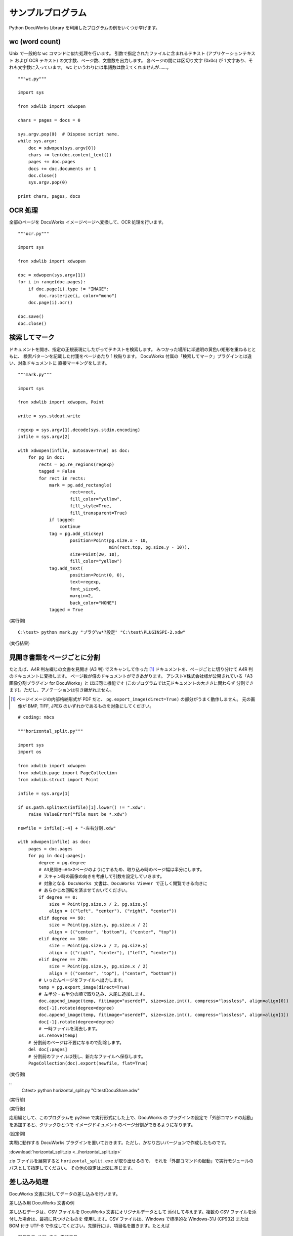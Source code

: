 ==================
サンプルプログラム
==================

Python DocuWorks Library を利用したプログラムの例をいくつか挙げます。

wc (word count)
===============

Unix で一般的な ``wc`` コマンドに似た処理を行います。
引数で指定されたファイルに含まれるテキスト (アプリケーションテキスト
および OCR テキスト) の文字数、ページ数、文書数を出力します。
各ページの間には区切り文字 (0x0c) が 1 文字あり、それも文字数に入っています。
wc というわりには単語数は数えてくれませんが……。

::

    """wc.py"""

    import sys

    from xdwlib import xdwopen

    chars = pages = docs = 0

    sys.argv.pop(0)  # Dispose script name.
    while sys.argv:
        doc = xdwopen(sys.argv[0])
        chars += len(doc.content_text())
        pages += doc.pages
        docs += doc.documents or 1
        doc.close()
        sys.argv.pop(0)

    print chars, pages, docs

OCR 処理
========

全部のページを DocuWorks イメージページへ変換して、OCR 処理を行います。

::

    """ocr.py"""

    import sys

    from xdwlib import xdwopen

    doc = xdwopen(sys.argv[1])
    for i in range(doc.pages):
        if doc.page(i).type != "IMAGE":
            doc.rasterize(i, color="mono")
        doc.page(i).ocr()

    doc.save()
    doc.close()

検索してマーク
==============

ドキュメントを開き、指定の正規表現にしたがってテキストを検索します。
みつかった場所に半透明の黄色い矩形を重ねるとともに、
検索パターンを記載した付箋をページあたり 1 枚貼ります。
DocuWorks 付属の「検索してマーク」プラグインとは違い、対象ドキュメントに
直接マーキングをします。

::

    """mark.py"""

    import sys

    from xdwlib import xdwopen, Point

    write = sys.stdout.write

    regexp = sys.argv[1].decode(sys.stdin.encoding)
    infile = sys.argv[2]

    with xdwopen(infile, autosave=True) as doc:
        for pg in doc:
            rects = pg.re_regions(regexp)
            tagged = False
            for rect in rects:
                mark = pg.add_rectangle(
                        rect=rect,
                        fill_color="yellow",
                        fill_style=True,
                        fill_transparent=True)
                if tagged:
                    continue
                tag = pg.add_stickey(
                        position=Point(pg.size.x - 10,
                                       min(rect.top, pg.size.y - 10)),
                        size=Point(20, 10),
                        fill_color="yellow")
                tag.add_text(
                        position=Point(0, 0),
                        text=regexp,
                        font_size=9,
                        margin=2,
                        back_color="NONE")
                tagged = True

(実行例)

::

    C:\test> python mark.py "プラグ\w*?設定" "C:\test\PLUGINSPI-2.xdw"

(実行結果)

.. image:: mark_screenshot.png
    :align: left
    :scale: 200%
    :alt: ``mark.py`` の実行結果の例。検索でみつかった場所にマークし、ページに付箋を貼ってあります。

見開き書類をページごとに分割
============================

たとえば、A4R 判左綴じの文書を見開き (A3 判) でスキャンして作った [1]_
ドキュメントを、ページごとに切り分けて A4R 判のドキュメントに変換します。
ページ数が倍のドキュメントができあがります。
アシストV株式会社様が公開されている「A3画像分割プラグイン for DocuWorks」と
ほぼ同じ機能です (このプログラムでは元ドキュメントの大きさに関わらず
分割できます)。ただし、アノテーションは引き継がれません。

.. [1] ページイメージの内部格納形式が PDF だと、
    ``pg.export_image(direct=True)`` の部分がうまく動作しません。
    元の画像が BMP, TIFF, JPEG のいずれかであるものを対象にしてください。

::

    # coding: mbcs

    """horizontal_split.py"""

    import sys
    import os

    from xdwlib import xdwopen
    from xdwlib.page import PageCollection
    from xdwlib.struct import Point

    infile = sys.argv[1]

    if os.path.splitext(infile)[1].lower() != ".xdw":
        raise ValueError("file must be *.xdw")

    newfile = infile[:-4] + "-左右分割.xdw"

    with xdwopen(infile) as doc:
        pages = doc.pages
        for pg in doc[:pages]:
            degree = pg.degree
            # A3見開き→A4×2ページのようにするため、取り込み時のページ幅は半分にします。
            # スキャン時の画像の向きを考慮して引数を設定していきます。
            # 対象となる DocuWorks 文書は、DocuWorks Viewer で正しく閲覧できる向きに
            # あらかじめ回転を済ませておいてください。
            if degree == 0:
                size = Point(pg.size.x / 2, pg.size.y)
                align = (("left", "center"), ("right", "center"))
            elif degree == 90:
                size = Point(pg.size.y, pg.size.x / 2)
                align = (("center", "bottom"), ("center", "top"))
            elif degree == 180:
                size = Point(pg.size.x / 2, pg.size.y)
                align = (("right", "center"), ("left", "center"))
            elif degree == 270:
                size = Point(pg.size.y, pg.size.x / 2)
                align = (("center", "top"), ("center", "bottom"))
            # いったんページをファイルへ出力します。
            temp = pg.export_image(direct=True)
            # 左半分・右半分の順で取り込み、末尾に追加します。
            doc.append_image(temp, fitimage="userdef", size=size.int(), compress="lossless", align=align[0])
            doc[-1].rotate(degree=degree)
            doc.append_image(temp, fitimage="userdef", size=size.int(), compress="lossless", align=align[1])
            doc[-1].rotate(degree=degree)
            # 一時ファイルを消去します。
            os.remove(temp)
        # 分割前のページは不要になるので削除します。
        del doc[:pages]
        # 分割前のファイルは残し、新たなファイルへ保存します。
        PageCollection(doc).export(newfile, flat=True)


(実行例)

::
    C:\test> python horizontal_split.py "C:\test\DocuShare.xdw"

(実行前)

.. image:: before.png
    :align: left
    :scale: 200%
    :alt: 元の A3 文書

(実行後)

.. image:: after.png
    :align: left
    :scale: 200%
    :alt: A3 を左右に分割して A4 に変換した文書

応用編として、このプログラムを py2exe で実行形式にした上で、DocuWorks の
プラグインの設定で「外部コマンドの起動」を追加すると、クリックひとつで
イメージドキュメントのページ分割ができるようになります。

(設定例)

.. image:: horizontal_split-settings.png
    :align: left
    :scale: 200%
    :alt: horizontal_split.exe 用の外部コマンドの設定

実際に動作する DocuWorks プラグインを置いておきます。ただし、かなり古いバージョンで作成したものです。

:download:`horizontal_split.zip <../horizontal_split.zip>`

zip ファイルを展開すると ``horizontal_split.exe`` が取り出せるので、
それを「外部コマンドの起動」で実行モジュールのパスとして指定してください。
その他の設定は上図に準じます。

差し込み処理
============

DocuWorks 文書に対してデータの差し込みを行います。

差し込み用 DocuWorks 文書の例

差し込むデータは、CSV ファイルを DocuWorks 文書にオリジナルデータとして
添付して与えます。複数の CSV ファイルを添付した場合は、最初に見つけたものを
使用します。CSV ファイルは、Windows で標準的な Windows-31J (CP932) または
BOM 付き UTF-8 で作成してください。先頭行には、項目名を置きます。たとえば

::

    郵便番号,住所,氏名,電話番号
    060-0042,北海道札幌市中央区大通西,田中太郎,011-XXX-XXXX
    989-3211,宮城県仙台市青葉区赤坂,佐藤優子,022-2XX-XXXX
    100-0001,東京都千代田区千代田,富士さくら,03-3XXX-XXXX

差し込まれる方の DocuWorks 文書では、テキストアノテーションで
差し込み位置と差し込み項目を指定します。差込項目は、テキストアノテーションの
テキスト自体に「{項目名}」を記入することで行います。
たとえば次の図のようにします (わかりやすいように、差し込み指定の
テキストアノテーションは背景を薄黄色にしています)。

.. image:: mergetest.jpg
    :align: left
    :scale: 200%
    :alt: 差し込み用 DocuWorks 文書の例

このとき、

-   テキストが完全に「{項目名}」の形式になっていないと、その部分へは
    差し込みを行いません。改行やスペースも入らないようにしてください。
-   テキストアノテーションのテキスト以外の属性はそのまま利用されます。
-   同じ項目名のテキストアノテーションが複数あってもかまいません。
-   DocuWorks 文書は複数ページにわたっていてもかまいません。

以上の準備を終えた DocuWorks 文書を次のプログラムで処理すると、
DocuWorks 文書の各ページに CSV ファイルの 1 行を差し込んだ結果である
DocuWorks 文書をデータの件数 (先頭行を除くデータ行数) 分だけ作成し、
全体を 1 個の DocuWorks バインダーにまとめて、
元の DocuWorks 文書と同じディレクトリ内に保存します。

たとえば、元の DocuWorks 文書が 5 ページ、CSV ファイルの先頭行を除くデータが
100 行ある場合、 5 ページの文書 を 100 個含む、全体で 500 ページの
DocuWorks バインダーが生成されます。

::

    # coding:cp932


    """merger.py"""

    import sys
    import os
    import csv

    from xdwlib import xdwopen, create_binder
    from xdwlib.xdwtemp import XDWTemp


    DEFAULT_ENCODING = "cp932"


    def merge(path):
        with XDWTemp(suffix=".csv") as csvfile:
            with xdwopen(path) as doc:
                for att in doc.attachments:
                    _, ext = os.path.splitext(att.name.lower())
                    if ext == ".csv":
                        att.save(csvfile.path)
                        break
                else:
                    return
            name, _ = os.path.splitext(path)
            with xdwopen(create_binder(name + ".xbd"), autosave=True) as bdoc:
                with XDWTemp() as out:
                    with open(csvfile.path) as infile:
                        enc = DEFAULT_ENCODING
                        if infile.read(3) == "\xef\xbb\xbf":  # BOM in UTF-8
                            enc = "utf-8"
                        else:
                            infile.seek(0)
                        reader = csv.DictReader(infile)
                        reader.fieldnames = [fld.decode(enc) for fld in reader.fieldnames]
                        for row in reader:
                            row = dict((k, v.decode(enc)) for (k, v) in row.items())
                            with xdwopen(path) as doc:
                                for pg in doc:
                                    for ann in pg:
                                        if (ann.type == "TEXT" and
                                                ann.text.startswith("{") and
                                                ann.text.endswith("}")):
                                            ann.text = row.get(ann.text[1:-1], "")
                                doc[:].export(out.path, flat=True)
                                # Keep the original file unchanged.
                            bdoc.append(out.path)
                            os.remove(out.path)


    def main():
        if len(sys.argv) < 2:
            quit()
        for arg in sys.argv[1:]:
            path = arg.decode(sys.stdin.encoding).lower()
            _, ext = os.path.splitext(path.lower())
            if ext == ".xdw":
                merge(path)


    if __name__ == "__main__":
        main()

(実行結果の例)

.. image:: merged.png
    :align: left
    :scale: 200%
    :alt: 差し込み結果の例
